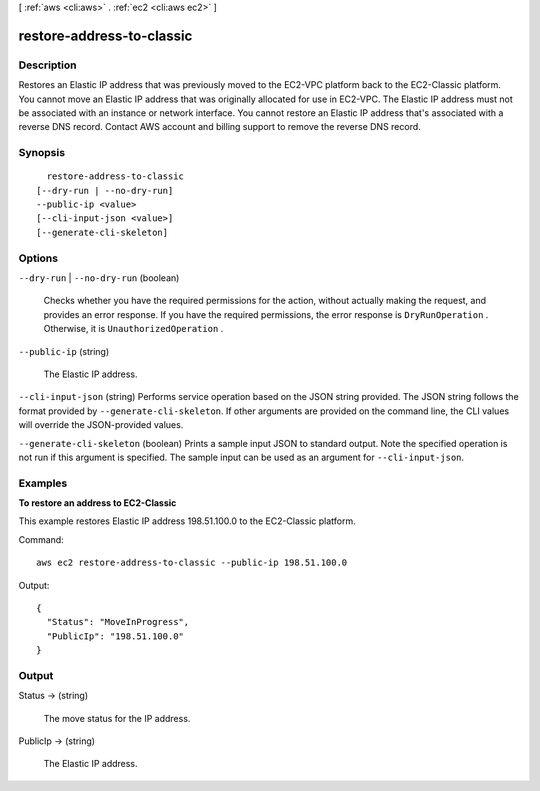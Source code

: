 [ :ref:`aws <cli:aws>` . :ref:`ec2 <cli:aws ec2>` ]

.. _cli:aws ec2 restore-address-to-classic:


**************************
restore-address-to-classic
**************************



===========
Description
===========



Restores an Elastic IP address that was previously moved to the EC2-VPC platform back to the EC2-Classic platform. You cannot move an Elastic IP address that was originally allocated for use in EC2-VPC. The Elastic IP address must not be associated with an instance or network interface. You cannot restore an Elastic IP address that's associated with a reverse DNS record. Contact AWS account and billing support to remove the reverse DNS record. 



========
Synopsis
========

::

    restore-address-to-classic
  [--dry-run | --no-dry-run]
  --public-ip <value>
  [--cli-input-json <value>]
  [--generate-cli-skeleton]




=======
Options
=======

``--dry-run`` | ``--no-dry-run`` (boolean)


  Checks whether you have the required permissions for the action, without actually making the request, and provides an error response. If you have the required permissions, the error response is ``DryRunOperation`` . Otherwise, it is ``UnauthorizedOperation`` .

  

``--public-ip`` (string)


  The Elastic IP address.

  

``--cli-input-json`` (string)
Performs service operation based on the JSON string provided. The JSON string follows the format provided by ``--generate-cli-skeleton``. If other arguments are provided on the command line, the CLI values will override the JSON-provided values.

``--generate-cli-skeleton`` (boolean)
Prints a sample input JSON to standard output. Note the specified operation is not run if this argument is specified. The sample input can be used as an argument for ``--cli-input-json``.



========
Examples
========

**To restore an address to EC2-Classic**

This example restores Elastic IP address 198.51.100.0 to the EC2-Classic platform.

Command::

  aws ec2 restore-address-to-classic --public-ip 198.51.100.0

Output::

  {
    "Status": "MoveInProgress", 
    "PublicIp": "198.51.100.0"
  }


======
Output
======

Status -> (string)

  

  The move status for the IP address.

  

  

PublicIp -> (string)

  

  The Elastic IP address.

  

  

